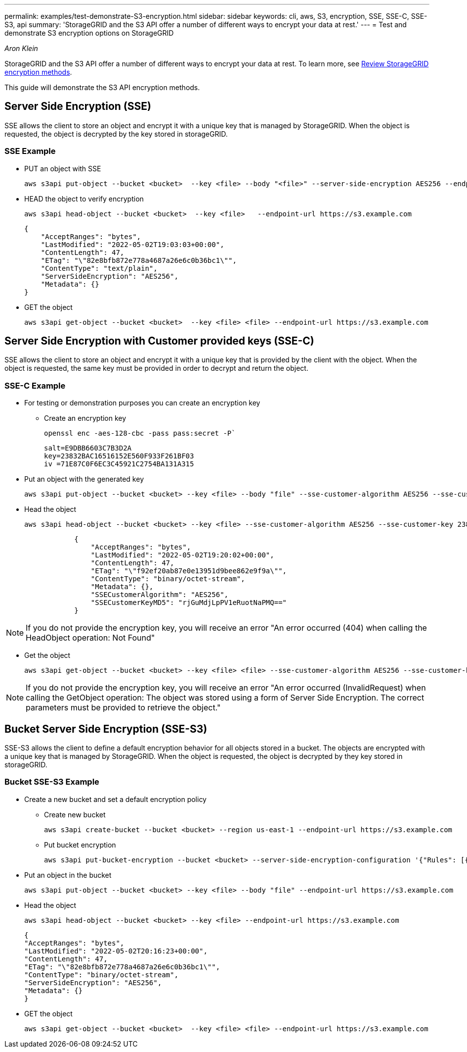 ---
permalink: examples/test-demonstrate-S3-encryption.html
sidebar: sidebar
keywords: cli, aws, S3, encryption, SSE, SSE-C, SSE-S3, api
summary: 'StorageGRID and the S3 API offer a number of different ways to encrypt your data at rest.'
---
= Test and demonstrate S3 encryption options on StorageGRID

:icons: font
:imagesdir: ../media/
_Aron Klein_

[.lead]
StorageGRID and the S3 API offer a number of different ways to encrypt your data at rest. To learn more, see https://docs.netapp.com/us-en/storagegrid-116/admin/reviewing-storagegrid-encryption-methods.html[Review StorageGRID encryption methods^]. 

This guide will demonstrate the S3 API encryption methods.

== Server Side Encryption (SSE)

SSE allows the client to store an object and encrypt it with a unique key that is managed by StorageGRID. When the object is requested, the object is decrypted by the key stored in storageGRID.

=== SSE Example

* PUT an object with SSE
+

[source,console]
----
aws s3api put-object --bucket <bucket>  --key <file> --body "<file>" --server-side-encryption AES256 --endpoint-url https://s3.example.com
----

* HEAD the object to verify encryption
+

[source,console]
----
aws s3api head-object --bucket <bucket>  --key <file>   --endpoint-url https://s3.example.com
----
+

----
{
    "AcceptRanges": "bytes",
    "LastModified": "2022-05-02T19:03:03+00:00",
    "ContentLength": 47,
    "ETag": "\"82e8bfb872e778a4687a26e6c0b36bc1\"",
    "ContentType": "text/plain",
    "ServerSideEncryption": "AES256",
    "Metadata": {}
}
----

* GET the object
+

[source,console]
----
aws s3api get-object --bucket <bucket>  --key <file> <file> --endpoint-url https://s3.example.com
----

== Server Side Encryption with Customer provided keys (SSE-C)

SSE allows the client to store an object and encrypt it with a unique key that is provided by the client with the object. When the object is requested, the same key must be provided in order to decrypt and return the object.

=== SSE-C Example

* For testing or demonstration purposes you can create an encryption key

** Create an encryption key
+

[source,console]
----
openssl enc -aes-128-cbc -pass pass:secret -P`
----
+

----
salt=E9DBB6603C7B3D2A
key=23832BAC16516152E560F933F261BF03
iv =71E87C0F6EC3C45921C2754BA131A315
----


* Put an object with the generated key
+

[source,console]
----
aws s3api put-object --bucket <bucket> --key <file> --body "file" --sse-customer-algorithm AES256 --sse-customer-key 23832BAC16516152E560F933F261BF03 --endpoint-url https://s3.example.com
----

* Head the object 
+

[source,console]
----
aws s3api head-object --bucket <bucket> --key <file> --sse-customer-algorithm AES256 --sse-customer-key 23832BAC16516152E560F933F261BF03 --endpoint-url https://s3.example.com
----
+

----
            {
                "AcceptRanges": "bytes",
                "LastModified": "2022-05-02T19:20:02+00:00",
                "ContentLength": 47,
                "ETag": "\"f92ef20ab87e0e13951d9bee862e9f9a\"",
                "ContentType": "binary/octet-stream",
                "Metadata": {},
                "SSECustomerAlgorithm": "AES256",
                "SSECustomerKeyMD5": "rjGuMdjLpPV1eRuotNaPMQ=="
            }
----

NOTE: If you do not provide the encryption key, you will receive an error "An error occurred (404) when calling the HeadObject operation: Not Found"

* Get the object
+

[source,console]
----
aws s3api get-object --bucket <bucket> --key <file> <file> --sse-customer-algorithm AES256 --sse-customer-key 23832BAC16516152E560F933F261BF03 --endpoint-url https://s3.example.com
----
 
NOTE: If you do not provide the encryption key, you will receive an error "An error occurred (InvalidRequest) when calling the GetObject operation: The object was stored using a form of Server Side Encryption. The correct parameters must be provided to retrieve the object."


== Bucket Server Side Encryption (SSE-S3)

SSE-S3 allows the client to define a default encryption behavior for all objects stored in a bucket. The objects are encrypted with a unique key that is managed by StorageGRID. When the object is requested, the object is decrypted by they key stored in storageGRID.

=== Bucket SSE-S3 Example

* Create a new bucket and set a default encryption policy

** Create new bucket
+

[source,console]
----
aws s3api create-bucket --bucket <bucket> --region us-east-1 --endpoint-url https://s3.example.com
----

** Put bucket encryption 
+

[source,console]
----
aws s3api put-bucket-encryption --bucket <bucket> --server-side-encryption-configuration '{"Rules": [{"ApplyServerSideEncryptionByDefault": {"SSEAlgorithm": "AES256"}}]}' --endpoint-url https://s3.example.com
----

* Put an object in the bucket
+

[source,console]
----
aws s3api put-object --bucket <bucket> --key <file> --body "file" --endpoint-url https://s3.example.com
----

* Head the object 
+
[source,console]
----
aws s3api head-object --bucket <bucket> --key <file> --endpoint-url https://s3.example.com
----
+

----
{
"AcceptRanges": "bytes",
"LastModified": "2022-05-02T20:16:23+00:00",
"ContentLength": 47,
"ETag": "\"82e8bfb872e778a4687a26e6c0b36bc1\"",
"ContentType": "binary/octet-stream",
"ServerSideEncryption": "AES256",
"Metadata": {}
}
----

* GET the object
+

[source,console]
----
aws s3api get-object --bucket <bucket>  --key <file> <file> --endpoint-url https://s3.example.com
----

